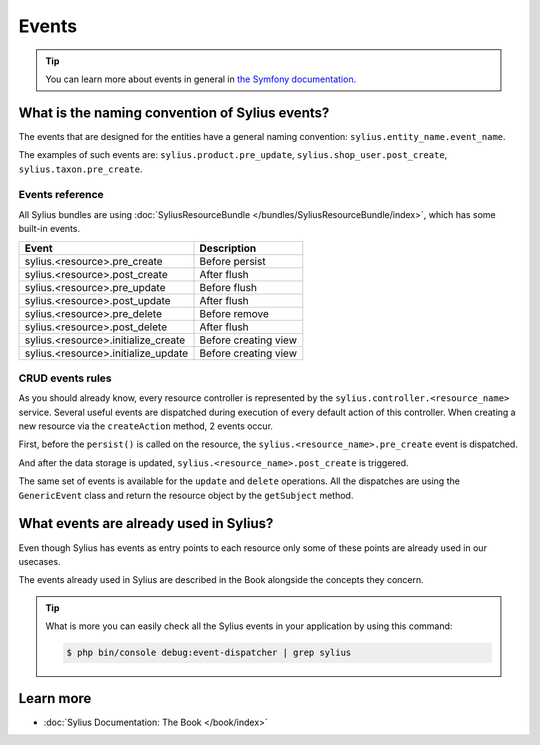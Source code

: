.. index::
   single: Events

Events
======

.. tip::

    You can learn more about events in general in `the Symfony documentation <http://symfony.com/doc/current/event_dispatcher.html>`_.

What is the naming convention of Sylius events?
-----------------------------------------------

The events that are designed for the entities have a general naming convention: ``sylius.entity_name.event_name``.

The examples of such events are: ``sylius.product.pre_update``, ``sylius.shop_user.post_create``, ``sylius.taxon.pre_create``.


Events reference
~~~~~~~~~~~~~~~~

All Sylius bundles are using :doc:`SyliusResourceBundle </bundles/SyliusResourceBundle/index>`, which has some built-in events.

+-------------------------------------+----------------------+
| Event                               | Description          |
+=====================================+======================+
| sylius.<resource>.pre_create        | Before persist       |
+-------------------------------------+----------------------+
| sylius.<resource>.post_create       | After flush          |
+-------------------------------------+----------------------+
| sylius.<resource>.pre_update        | Before flush         |
+-------------------------------------+----------------------+
| sylius.<resource>.post_update       | After flush          |
+-------------------------------------+----------------------+
| sylius.<resource>.pre_delete        | Before remove        |
+-------------------------------------+----------------------+
| sylius.<resource>.post_delete       | After flush          |
+-------------------------------------+----------------------+
| sylius.<resource>.initialize_create | Before creating view |
+-------------------------------------+----------------------+
| sylius.<resource>.initialize_update | Before creating view |
+-------------------------------------+----------------------+

CRUD events rules
~~~~~~~~~~~~~~~~~

As you should already know, every resource controller is represented by
the ``sylius.controller.<resource_name>`` service. Several useful events are dispatched during execution of every default action
of this controller. When creating a new resource via the ``createAction`` method, 2 events occur.

First, before the ``persist()`` is called on the resource, the ``sylius.<resource_name>.pre_create`` event is dispatched.

And after the data storage is updated, ``sylius.<resource_name>.post_create`` is triggered.

The same set of events is available for the ``update`` and ``delete`` operations.
All the dispatches are using the ``GenericEvent`` class and return the resource object by the ``getSubject`` method.

What events are already used in Sylius?
---------------------------------------

Even though Sylius has events as entry points to each resource only some of these points are already used in our usecases.

The events already used in Sylius are described in the Book alongside the concepts they concern.

.. tip::

    What is more you can easily check all the Sylius events in your application by using this command:

    .. code-block:: bash

        $ php bin/console debug:event-dispatcher | grep sylius

Learn more
----------

* :doc:`Sylius Documentation: The Book </book/index>`
